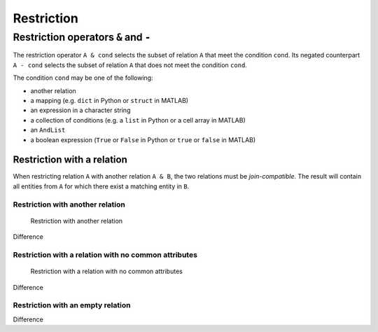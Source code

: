 .. progress: 14.0 10% Dimitri

.. _restriction:

Restriction
===========

Restriction operators ``&`` and ``-``
-------------------------------------

The restriction operator ``A & cond`` selects the subset of relation ``A`` that meet the condition ``cond``.
Its negated counterpart ``A - cond`` selects the subset of relation ``A`` that does not meet the condition ``cond``.

The condition ``cond`` may be one of the following:

* another relation
* a mapping (e.g. ``dict`` in Python or ``struct`` in MATLAB)
* an expression in a character string
* a collection of conditions (e.g. a ``list`` in Python or a cell array in MATLAB)
* an ``AndList``
* a boolean expression (``True`` or ``False`` in Python or ``true`` or ``false`` in MATLAB)

Restriction with a relation
~~~~~~~~~~~~~~~~~~~~~~~~~~~

When restricting relation ``A`` with another relation ``A & B``, the two relations must be *join-compatible*.
The result will contain all entities from ``A`` for which there exist a matching entity in ``B``.

Restriction with another relation
^^^^^^^^^^^^^^^^^^^^^^^^^^^^^^^^^

.. figure:: ../_static/img/restrict-example1.png
   :alt: Restriction with another relation

   Restriction with another relation

Difference |Difference from another relation|

Restriction with a relation with no common attributes
^^^^^^^^^^^^^^^^^^^^^^^^^^^^^^^^^^^^^^^^^^^^^^^^^^^^^

.. figure:: ../_static/img/restrict-example2.png
   :alt: Restriction with a relation with no common attributes

   Restriction with a relation with no common attributes

Difference |Difference from another relation with no common attributes|

Restriction with an empty relation
^^^^^^^^^^^^^^^^^^^^^^^^^^^^^^^^^^

|Restriction with an empty relation| Difference |Difference from an empty relation|

.. |Difference from another relation| image:: ../_static/img/diff-example1.png
.. |Difference from another relation with no common attributes| image:: ../_static/img/diff-example2.png
.. |Restriction with an empty relation| image:: ../_static/img/restrict-example3.png
.. |Difference from an empty relation| image:: ../_static/img/diff-example3.png
